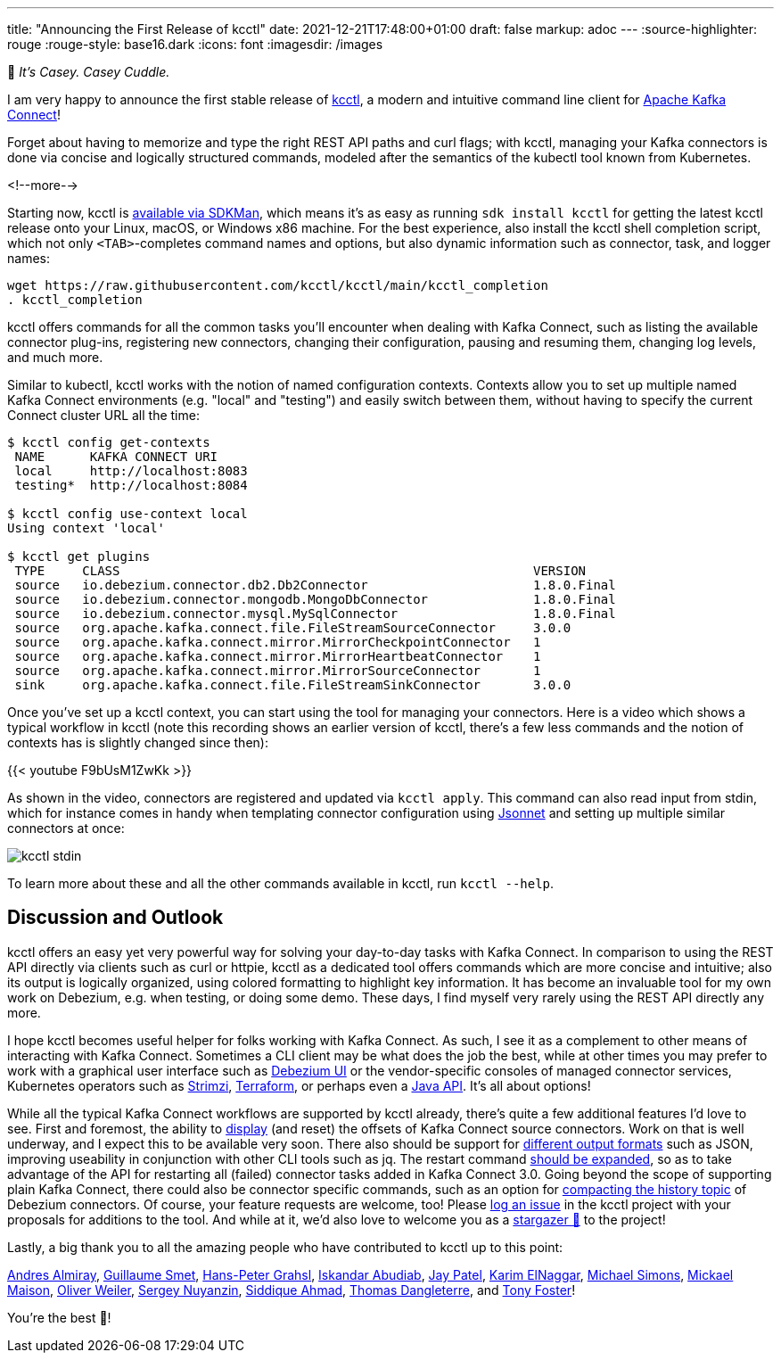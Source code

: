 ---
title: "Announcing the First Release of kcctl"
date: 2021-12-21T17:48:00+01:00
draft: false
markup: adoc
---
:source-highlighter: rouge
:rouge-style: base16.dark
:icons: font
:imagesdir: /images
ifdef::env-github[]
:imagesdir: ../../static/images
endif::[]

🧸 _It's Casey. Casey Cuddle._

I am very happy to announce the first stable release of https://github.com/kcctl/kcctl[kcctl],
a modern and intuitive command line client for https://kafka.apache.org/documentation/#connect[Apache Kafka Connect]!

Forget about having to memorize and type the right REST API paths and curl flags;
with kcctl, managing your Kafka connectors is done via concise and logically structured commands,
modeled after the semantics of the kubectl tool known from Kubernetes.

<!--more-->

Starting now, kcctl is https://sdkman.io/sdks#kcctl[available via SDKMan], which means it's as easy as running `sdk install kcctl` for getting the latest kcctl release onto your Linux, macOS, or Windows x86 machine.
For the best experience, also install the kcctl shell completion script, which not only `<TAB>`-completes command names and options,
but also dynamic information such as connector, task, and logger names:

[source,shell,linenums=true]
----
wget https://raw.githubusercontent.com/kcctl/kcctl/main/kcctl_completion
. kcctl_completion
----

kcctl offers commands for all the common tasks you'll encounter when dealing with Kafka Connect,
such as listing the available connector plug-ins,
registering new connectors,
changing their configuration,
pausing and resuming them,
changing log levels, and much more.

Similar to kubectl, kcctl works with the notion of named configuration contexts.
Contexts allow you to set up multiple named Kafka Connect environments (e.g. "local" and "testing") and easily switch between them,
without having to specify the current Connect cluster URL all the time:

[source,shell,linenums=true]
----
$ kcctl config get-contexts
 NAME      KAFKA CONNECT URI
 local     http://localhost:8083
 testing*  http://localhost:8084

$ kcctl config use-context local
Using context 'local'

$ kcctl get plugins
 TYPE     CLASS                                                       VERSION
 source   io.debezium.connector.db2.Db2Connector                      1.8.0.Final
 source   io.debezium.connector.mongodb.MongoDbConnector              1.8.0.Final
 source   io.debezium.connector.mysql.MySqlConnector                  1.8.0.Final
 source   org.apache.kafka.connect.file.FileStreamSourceConnector     3.0.0
 source   org.apache.kafka.connect.mirror.MirrorCheckpointConnector   1
 source   org.apache.kafka.connect.mirror.MirrorHeartbeatConnector    1
 source   org.apache.kafka.connect.mirror.MirrorSourceConnector       1
 sink     org.apache.kafka.connect.file.FileStreamSinkConnector       3.0.0
----

Once you've set up a kcctl context,
you can start using the tool for managing your connectors.
Here is a video which shows a typical workflow in kcctl
(note this recording shows an earlier version of kcctl, there's a few less commands and the notion of contexts has is slightly changed since then):

{{< youtube F9bUsM1ZwKk >}}

As shown in the video, connectors are registered and updated via `kcctl apply`.
This command can also read input from stdin,
which for instance comes in handy when templating connector configuration using https://jsonnet.org/[Jsonnet] and setting up multiple similar connectors at once:

image::kcctl_stdin.gif[]

To learn more about these and all the other commands available in kcctl, run `kcctl --help`.

== Discussion and Outlook

kcctl offers an easy yet very powerful way for solving your day-to-day tasks with Kafka Connect.
In comparison to using the REST API directly via clients such as curl or httpie,
kcctl as a dedicated tool offers commands which are more concise and intuitive;
also its output is logically organized, using colored formatting to highlight key information.
It has become an invaluable tool for my own work on Debezium, e.g. when testing, or doing some demo.
These days, I find myself very rarely using the REST API directly any more.

I hope kcctl becomes useful helper for folks working with Kafka Connect.
As such, I see it as a complement to other means of interacting with Kafka Connect.
Sometimes a CLI client may be what does the job the best,
while at other times you may prefer to work with a graphical user interface such as https://debezium.io/documentation/reference/stable/operations/debezium-ui.html[Debezium UI] or the vendor-specific consoles of managed connector services,
Kubernetes operators such as https://strimzi.io/docs/operators/latest/overview.html#configuration-points-connect_str[Strimzi],
https://registry.terraform.io/providers/Mongey/kafka-connect/latest[Terraform],
or perhaps even a https://github.com/SourceLabOrg/kafka-connect-client[Java API].
It's all about options!

While all the typical Kafka Connect workflows are supported by kcctl already,
there's quite a few additional features I'd love to see.
First and foremost, the ability to https://github.com/kcctl/kcctl/issues/2[display] (and reset) the offsets of Kafka Connect source connectors.
Work on that is well underway, and I expect this to be available very soon.
There also should be support for https://github.com/kcctl/kcctl/issues/98[different output formats] such as JSON,
improving useability in conjunction with other CLI tools such as jq.
The restart command https://github.com/kcctl/kcctl/issues/102[should be expanded],
so as to take advantage of the API for restarting all (failed) connector tasks added in Kafka Connect 3.0.
Going beyond the scope of supporting plain Kafka Connect,
there could also be connector specific commands, such as an option for https://github.com/kcctl/kcctl/pull/71[compacting the history topic] of Debezium connectors.
Of course, your feature requests are welcome, too!
Please https://github.com/kcctl/kcctl/issues[log an issue] in the kcctl project with your proposals for additions to the tool.
And while at it, we'd also love to welcome you as a https://github.com/kcctl/kcctl/stargazers[stargazer 🌟] to the project!

Lastly, a big thank you to all the amazing people who have contributed to kcctl up to this point:

https://github.com/aalmiray[Andres Almiray],
https://github.com/gsmet[Guillaume Smet],
https://github.com/hpgrahsl[Hans-Peter Grahsl],
https://github.com/iabudiab[Iskandar Abudiab],
https://github.com/sfc-gh-japatel[Jay Patel],
https://github.com/karim-elngr[Karim ElNaggar],
https://github.com/michael-simons[Michael Simons],
https://github.com/mimaison[Mickael Maison],
https://github.com/helpermethod[Oliver Weiler],
https://github.com/snuyanzin[Sergey Nuyanzin],
https://github.com/SiddiqueAhmad[Siddique Ahmad],
https://github.com/ThomasDangleterre[Thomas Dangleterre], and
https://github.com/tonyfosterdev[Tony Foster]!

You're the best 🧸!
